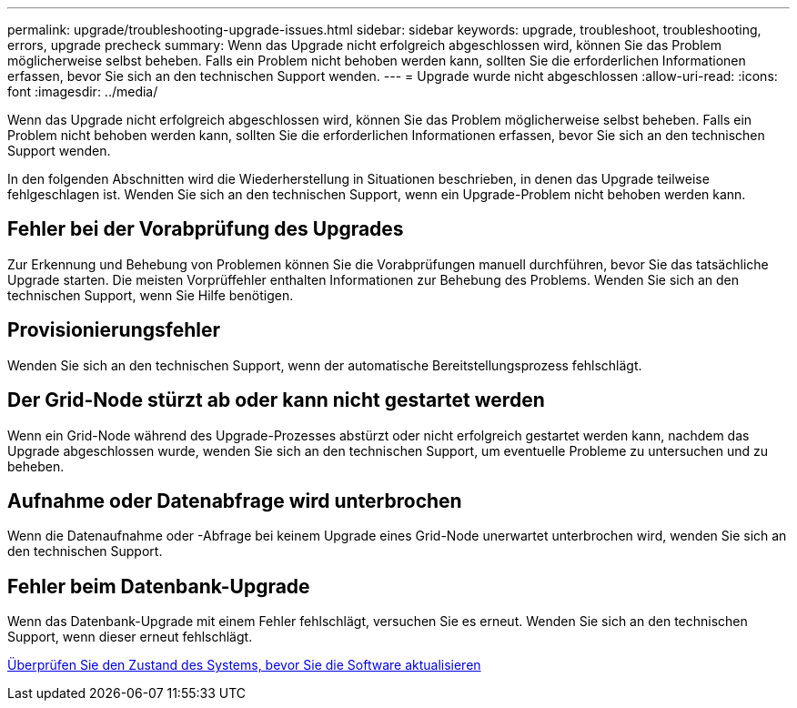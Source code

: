 ---
permalink: upgrade/troubleshooting-upgrade-issues.html 
sidebar: sidebar 
keywords: upgrade, troubleshoot, troubleshooting, errors, upgrade precheck 
summary: Wenn das Upgrade nicht erfolgreich abgeschlossen wird, können Sie das Problem möglicherweise selbst beheben. Falls ein Problem nicht behoben werden kann, sollten Sie die erforderlichen Informationen erfassen, bevor Sie sich an den technischen Support wenden. 
---
= Upgrade wurde nicht abgeschlossen
:allow-uri-read: 
:icons: font
:imagesdir: ../media/


[role="lead"]
Wenn das Upgrade nicht erfolgreich abgeschlossen wird, können Sie das Problem möglicherweise selbst beheben. Falls ein Problem nicht behoben werden kann, sollten Sie die erforderlichen Informationen erfassen, bevor Sie sich an den technischen Support wenden.

In den folgenden Abschnitten wird die Wiederherstellung in Situationen beschrieben, in denen das Upgrade teilweise fehlgeschlagen ist. Wenden Sie sich an den technischen Support, wenn ein Upgrade-Problem nicht behoben werden kann.



== Fehler bei der Vorabprüfung des Upgrades

Zur Erkennung und Behebung von Problemen können Sie die Vorabprüfungen manuell durchführen, bevor Sie das tatsächliche Upgrade starten. Die meisten Vorprüffehler enthalten Informationen zur Behebung des Problems. Wenden Sie sich an den technischen Support, wenn Sie Hilfe benötigen.



== Provisionierungsfehler

Wenden Sie sich an den technischen Support, wenn der automatische Bereitstellungsprozess fehlschlägt.



== Der Grid-Node stürzt ab oder kann nicht gestartet werden

Wenn ein Grid-Node während des Upgrade-Prozesses abstürzt oder nicht erfolgreich gestartet werden kann, nachdem das Upgrade abgeschlossen wurde, wenden Sie sich an den technischen Support, um eventuelle Probleme zu untersuchen und zu beheben.



== Aufnahme oder Datenabfrage wird unterbrochen

Wenn die Datenaufnahme oder -Abfrage bei keinem Upgrade eines Grid-Node unerwartet unterbrochen wird, wenden Sie sich an den technischen Support.



== Fehler beim Datenbank-Upgrade

Wenn das Datenbank-Upgrade mit einem Fehler fehlschlägt, versuchen Sie es erneut. Wenden Sie sich an den technischen Support, wenn dieser erneut fehlschlägt.

xref:checking-systems-condition-before-upgrading-software.adoc[Überprüfen Sie den Zustand des Systems, bevor Sie die Software aktualisieren]
